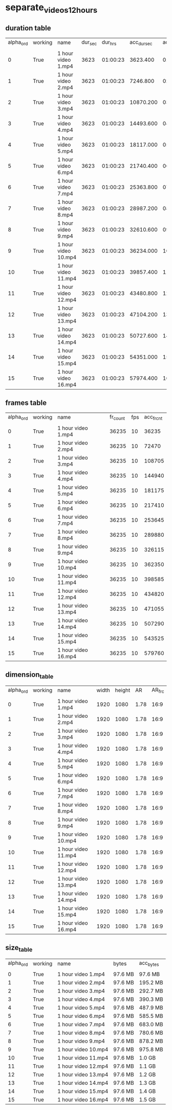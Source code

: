 #+DATE: <2021-06-01 Tue 15:56> 
* separate_videos_12_hours
** duration table
| alpha_ord | working | name | dur_sec | dur_hrs | acc_dur_sec | acc_dur_hrs |
| | | | | | | |
| 0| True| 1 hour video 1.mp4| 3623| 01:00:23| 3623.400| 01:00:23 | 
| 1| True| 1 hour video 2.mp4| 3623| 01:00:23| 7246.800| 02:00:46 | 
| 2| True| 1 hour video 3.mp4| 3623| 01:00:23| 10870.200| 03:01:10 | 
| 3| True| 1 hour video 4.mp4| 3623| 01:00:23| 14493.600| 04:01:33 | 
| 4| True| 1 hour video 5.mp4| 3623| 01:00:23| 18117.000| 05:01:57 | 
| 5| True| 1 hour video 6.mp4| 3623| 01:00:23| 21740.400| 06:02:20 | 
| 6| True| 1 hour video 7.mp4| 3623| 01:00:23| 25363.800| 07:02:43 | 
| 7| True| 1 hour video 8.mp4| 3623| 01:00:23| 28987.200| 08:03:07 | 
| 8| True| 1 hour video 9.mp4| 3623| 01:00:23| 32610.600| 09:03:30 | 
| 9| True| 1 hour video 10.mp4| 3623| 01:00:23| 36234.000| 10:03:54 | 
| 10| True| 1 hour video 11.mp4| 3623| 01:00:23| 39857.400| 11:04:17 | 
| 11| True| 1 hour video 12.mp4| 3623| 01:00:23| 43480.800| 12:04:40 | 
| 12| True| 1 hour video 13.mp4| 3623| 01:00:23| 47104.200| 13:05:04 | 
| 13| True| 1 hour video 14.mp4| 3623| 01:00:23| 50727.600| 14:05:27 | 
| 14| True| 1 hour video 15.mp4| 3623| 01:00:23| 54351.000| 15:05:51 | 
| 15| True| 1 hour video 16.mp4| 3623| 01:00:23| 57974.400| 16:06:14 | 
** frames table
| alpha_ord | working | name | fr_count | fps | acc_fr_cnt |
| | | | | |
| 0| True| 1 hour video 1.mp4| 36235| 10| 36235 | 
| 1| True| 1 hour video 2.mp4| 36235| 10| 72470 | 
| 2| True| 1 hour video 3.mp4| 36235| 10| 108705 | 
| 3| True| 1 hour video 4.mp4| 36235| 10| 144940 | 
| 4| True| 1 hour video 5.mp4| 36235| 10| 181175 | 
| 5| True| 1 hour video 6.mp4| 36235| 10| 217410 | 
| 6| True| 1 hour video 7.mp4| 36235| 10| 253645 | 
| 7| True| 1 hour video 8.mp4| 36235| 10| 289880 | 
| 8| True| 1 hour video 9.mp4| 36235| 10| 326115 | 
| 9| True| 1 hour video 10.mp4| 36235| 10| 362350 | 
| 10| True| 1 hour video 11.mp4| 36235| 10| 398585 | 
| 11| True| 1 hour video 12.mp4| 36235| 10| 434820 | 
| 12| True| 1 hour video 13.mp4| 36235| 10| 471055 | 
| 13| True| 1 hour video 14.mp4| 36235| 10| 507290 | 
| 14| True| 1 hour video 15.mp4| 36235| 10| 543525 | 
| 15| True| 1 hour video 16.mp4| 36235| 10| 579760 | 
** dimension_table
| alpha_ord | working | name | width | height | AR | AR_frc |
| | | | | | | |
| 0 | True | 1 hour video 1.mp4 | 1920 | 1080 | 1.78 | 16:9 |
| 1 | True | 1 hour video 2.mp4 | 1920 | 1080 | 1.78 | 16:9 |
| 2 | True | 1 hour video 3.mp4 | 1920 | 1080 | 1.78 | 16:9 |
| 3 | True | 1 hour video 4.mp4 | 1920 | 1080 | 1.78 | 16:9 |
| 4 | True | 1 hour video 5.mp4 | 1920 | 1080 | 1.78 | 16:9 |
| 5 | True | 1 hour video 6.mp4 | 1920 | 1080 | 1.78 | 16:9 |
| 6 | True | 1 hour video 7.mp4 | 1920 | 1080 | 1.78 | 16:9 |
| 7 | True | 1 hour video 8.mp4 | 1920 | 1080 | 1.78 | 16:9 |
| 8 | True | 1 hour video 9.mp4 | 1920 | 1080 | 1.78 | 16:9 |
| 9 | True | 1 hour video 10.mp4 | 1920 | 1080 | 1.78 | 16:9 |
| 10 | True | 1 hour video 11.mp4 | 1920 | 1080 | 1.78 | 16:9 |
| 11 | True | 1 hour video 12.mp4 | 1920 | 1080 | 1.78 | 16:9 |
| 12 | True | 1 hour video 13.mp4 | 1920 | 1080 | 1.78 | 16:9 |
| 13 | True | 1 hour video 14.mp4 | 1920 | 1080 | 1.78 | 16:9 |
| 14 | True | 1 hour video 15.mp4 | 1920 | 1080 | 1.78 | 16:9 |
| 15 | True | 1 hour video 16.mp4 | 1920 | 1080 | 1.78 | 16:9 |
** size_table
| alpha_ord | working | name | bytes | acc_bytes |
| | | | | |
| 0 | True | 1 hour video 1.mp4 | 97.6 MB | 97.6 MB |
| 1 | True | 1 hour video 2.mp4 | 97.6 MB | 195.2 MB |
| 2 | True | 1 hour video 3.mp4 | 97.6 MB | 292.7 MB |
| 3 | True | 1 hour video 4.mp4 | 97.6 MB | 390.3 MB |
| 4 | True | 1 hour video 5.mp4 | 97.6 MB | 487.9 MB |
| 5 | True | 1 hour video 6.mp4 | 97.6 MB | 585.5 MB |
| 6 | True | 1 hour video 7.mp4 | 97.6 MB | 683.0 MB |
| 7 | True | 1 hour video 8.mp4 | 97.6 MB | 780.6 MB |
| 8 | True | 1 hour video 9.mp4 | 97.6 MB | 878.2 MB |
| 9 | True | 1 hour video 10.mp4 | 97.6 MB | 975.8 MB |
| 10 | True | 1 hour video 11.mp4 | 97.6 MB | 1.0 GB |
| 11 | True | 1 hour video 12.mp4 | 97.6 MB | 1.1 GB |
| 12 | True | 1 hour video 13.mp4 | 97.6 MB | 1.2 GB |
| 13 | True | 1 hour video 14.mp4 | 97.6 MB | 1.3 GB |
| 14 | True | 1 hour video 15.mp4 | 97.6 MB | 1.4 GB |
| 15 | True | 1 hour video 16.mp4 | 97.6 MB | 1.5 GB |
